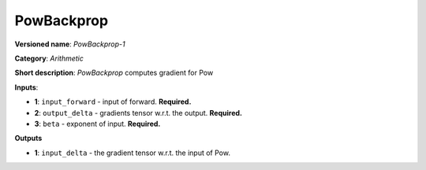 -----------
PowBackprop
-----------

**Versioned name**: *PowBackprop-1*

**Category**: *Arithmetic*

**Short description**: *PowBackprop* computes gradient for Pow

**Inputs**:

* **1**: ``input_forward`` - input of forward. **Required.**
* **2**: ``output_delta`` - gradients tensor w.r.t. the output. **Required.**
* **3**: ``beta`` - exponent of input. **Required.**

**Outputs**

* **1**: ``input_delta`` - the gradient tensor w.r.t. the input of Pow.

